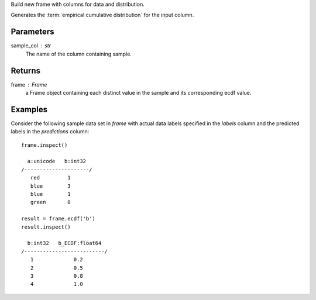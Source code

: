 Build new frame with columns for data and distribution.

Generates the :term:`empirical cumulative distribution` for the input column.

Parameters
----------
sample_col : str
    The name of the column containing sample.

Returns
-------
frame : Frame
    a Frame object containing each distinct value in the sample and its
    corresponding ecdf value.

Examples
--------
Consider the following sample data set in *frame* with actual data labels
specified in the *labels* column and the predicted labels in the
*predictions* column::

    frame.inspect()

      a:unicode   b:int32
    /---------------------/
       red         1
       blue        3
       blue        1
       green       0

    result = frame.ecdf('b')
    result.inspect()

      b:int32   b_ECDF:float64
    /--------------------------/
       1             0.2
       2             0.5
       3             0.8
       4             1.0

